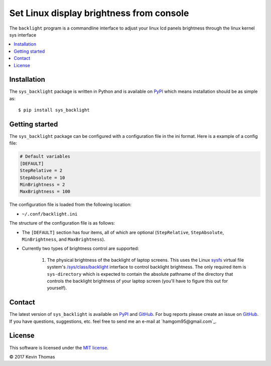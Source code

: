 Set Linux display brightness from console
=========================================

The ``backlight`` program is a commandline interface to adjust your linux lcd
panels brightness through the linux kernel sys interface

.. contents::
   :local:

Installation
------------

The ``sys_backlight`` package is written in Python and is
available on PyPI_ which means installation should be as simple as::

  $ pip install sys_backlight
Getting started
---------------

The ``sys_backlight`` package can be configured with a configuration file
in the ini format. Here is a example of a config file:

.. code-block:: ini

   # Default variables
   [DEFAULT]
   StepRelative = 2
   StepAbsolute = 10
   MinBrightness = 2
   MaxBrightness = 100

The configuration file is loaded from the following location:

- ``~/.conf/backlight.ini``

The structure of the configuration file is as follows:

- The ``[DEFAULT]`` section has four items, all of which are optional
  (``StepRelative``, ``StepAbsolute``, ``MinBrightness``, and ``MaxBrightness``).

- Currently two types of brightness control are supported:

    1. The physical brightness of the backlight of laptop screens. This uses
       the Linux sysfs_ virtual file system's `/sys/class/backlight`_ interface
       to control backlight brightness. The only required item is
       ``sys-directory`` which is expected to contain the absolute pathname of
       the directory that controls the backlight brightness of your laptop
       screen (you'll have to figure this out for yourself).

Contact
-------

The latest version of ``sys_backlight`` is available on PyPI_
and GitHub_. For bug reports please create an issue on GitHub_. If you have
questions, suggestions, etc. feel free to send me an e-mail at
`hamgom95@gmail.com`_.

License
-------

This software is licensed under the `MIT license`_.

© 2017 Kevin Thomas

.. External references:
.. _/sys/class/backlight: https://www.kernel.org/doc/Documentation/ABI/stable/sysfs-class-backlight
.. _GitHub: https://github.com/hamgom95/sys_backlight
.. _Linux: http://en.wikipedia.org/wiki/Linux
.. _MIT license: http://en.wikipedia.org/wiki/MIT_License
.. _peter@peterodding.com: mailto:hamgom95@gmail.com
.. _PyPI: https://pypi.python.org/pypi/sys_backlight
.. _sysfs: http://en.wikipedia.org/wiki/Sysfs
